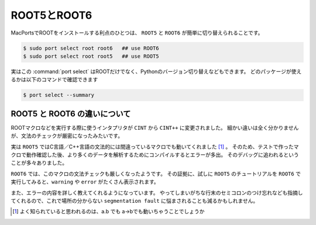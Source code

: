 ==================================================
ROOT5とROOT6
==================================================

MacPortsでROOTをインストールする利点のひとつは、 ``ROOT5`` と ``ROOT6`` が簡単に切り替えられることです。

.. code-block:: bash

    $ sudo port select root root6   ## use ROOT6
    $ sudo port select root root5   ## use ROOT5


実はこの :command:`port select` はROOTだけでなく、Pythonのバージョン切り替えなどもできます。
どのパッケージが使えるかは以下のコマンドで確認できます

.. code-block:: bash

    $ port select --summary


ROOT5 と ROOT6 の違いについて
==================================================

ROOTマクロなどを実行する際に使うインタプリタが ``CINT`` から ``CINT++`` に変更されました。
細かい違いは全く分かりませんが、文法のチェックが厳密になったみたいです。

実は ``ROOT5`` ではC言語／C++言語の文法的には間違っているマクロでも動いてくれました [#]_ 。
そのため、テストで作ったマクロで動作確認した後、より多くのデータを解析するためにコンパイルするとエラーが多出。
そのデバッグに追われるということが多々ありました。

``ROOT6`` では、このマクロの文法チェックも厳しくなったようです。
その証拠に、試しに ``ROOT5`` のチュートリアルを ``ROOT6`` で実行してみると、``warning`` や ``error`` がたくさん表示されます。

また、エラーの内容を詳しく教えてくれるようになっています。
やってしまいがちな行末のセミコロンのつけ忘れなども指摘してくれるので、これで場所の分からない ``segmentation fault`` に悩まされることも減るかもしれません。

.. [#] よく知られていると思われるのは、a.b でも a->bでも動いちゃうことでしょうか

